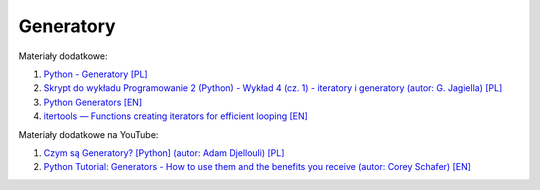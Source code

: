 Generatory
----------

Materiały dodatkowe:

1. `Python - Generatory [PL] <https://chyla.org/artykuly/python/python-generatory.html>`__
2. `Skrypt do wykładu Programowanie 2 (Python) - Wykład 4 (cz. 1) - iteratory i generatory (autor: G. Jagiella) [PL] <http://math.uni.wroc.pl/~jagiella/p2python/skrypt_html/wyklad4-1.html#generatory>`__
3. `Python Generators [EN] <https://www.programiz.com/python-programming/generator>`__
4. `itertools — Functions creating iterators for efficient looping [EN] <https://docs.python.org/3/library/itertools.html>`__


Materiały dodatkowe na YouTube:

1. `Czym są Generatory? [Python] (autor: Adam Djellouli) [PL] <https://www.youtube.com/watch?v=mNxzXuwClyI>`_
2. `Python Tutorial: Generators - How to use them and the benefits you receive (autor: Corey Schafer) [EN]  <https://www.youtube.com/watch?v=bD05uGo_sVI>`__

